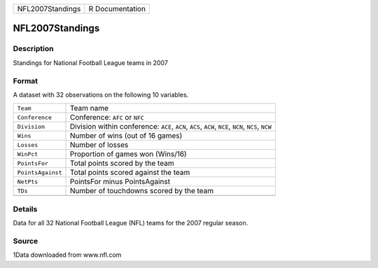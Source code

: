 +------------------+-----------------+
| NFL2007Standings | R Documentation |
+------------------+-----------------+

NFL2007Standings
----------------

Description
~~~~~~~~~~~

Standings for National Football League teams in 2007

Format
~~~~~~

A dataset with 32 observations on the following 10 variables.

+-----------------------------------+-----------------------------------+
| ``Team``                          | Team name                         |
+-----------------------------------+-----------------------------------+
| ``Conference``                    | Conference: ``AFC`` or ``NFC``    |
+-----------------------------------+-----------------------------------+
| ``Division``                      | Division within conference:       |
|                                   | ``ACE``, ``ACN``, ``ACS``,        |
|                                   | ``ACW``, ``NCE``, ``NCN``,        |
|                                   | ``NCS``, ``NCW``                  |
+-----------------------------------+-----------------------------------+
| ``Wins``                          | Number of wins (out of 16 games)  |
+-----------------------------------+-----------------------------------+
| ``Losses``                        | Number of losses                  |
+-----------------------------------+-----------------------------------+
| ``WinPct``                        | Proportion of games won (Wins/16) |
+-----------------------------------+-----------------------------------+
| ``PointsFor``                     | Total points scored by the team   |
+-----------------------------------+-----------------------------------+
| ``PointsAgainst``                 | Total points scored against the   |
|                                   | team                              |
+-----------------------------------+-----------------------------------+
| ``NetPts``                        | PointsFor minus PointsAgainst     |
+-----------------------------------+-----------------------------------+
| ``TDs``                           | Number of touchdowns scored by    |
|                                   | the team                          |
+-----------------------------------+-----------------------------------+
|                                   |                                   |
+-----------------------------------+-----------------------------------+

Details
~~~~~~~

Data for all 32 National Football League (NFL) teams for the 2007
regular season.

Source
~~~~~~

1Data downloaded from www.nfl.com
